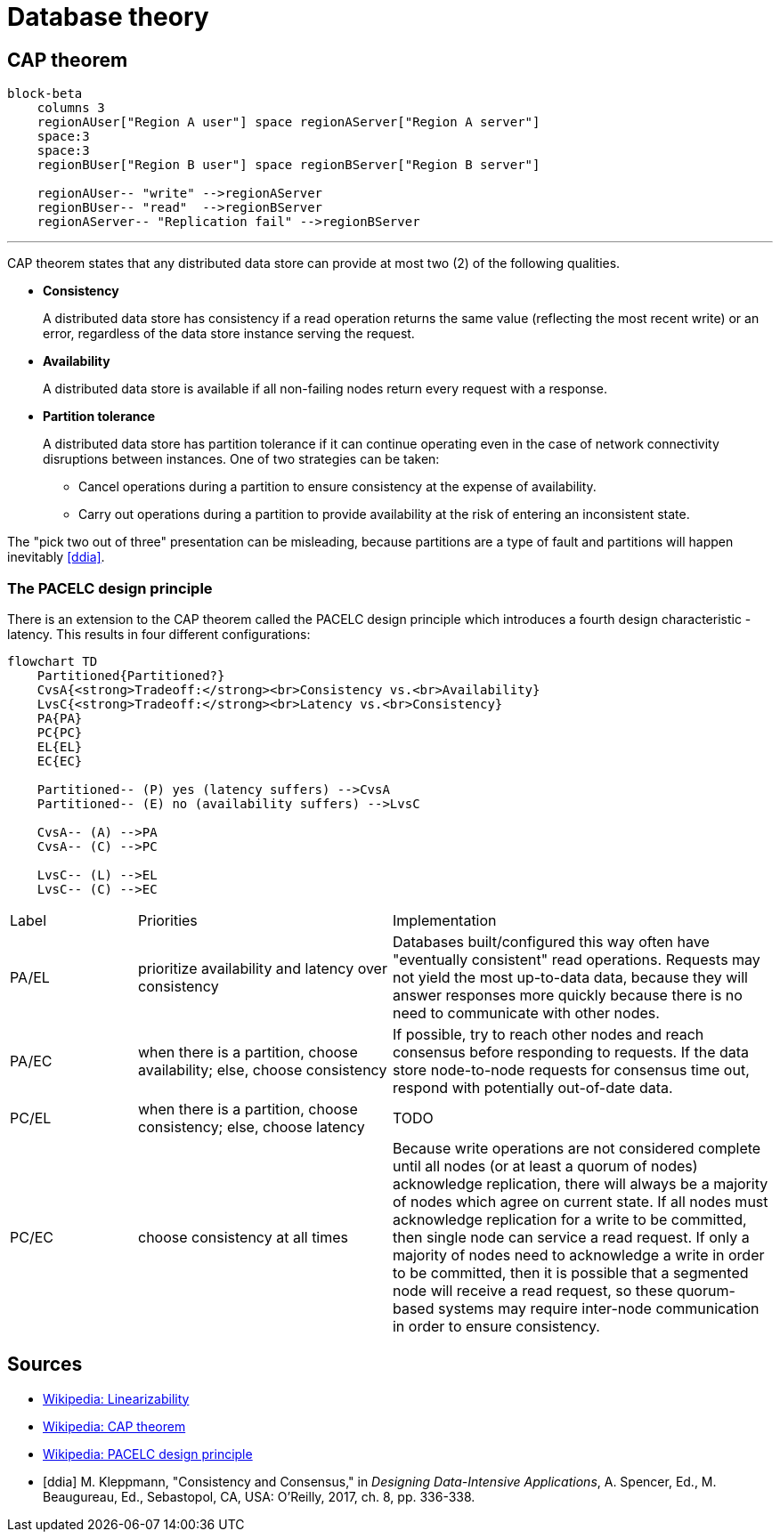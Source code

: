 // cSpell: ignore PACELC, ddia, Kleppmann, Beaugureau, Sebastopol, Linearizability

ifdef::env-github[]
:MERMAID: source, mermaid
endif::[]
ifndef::env-github[]
:MERMAID: mermaid
endif::[]

= Database theory

== CAP theorem

[{MERMAID}]
----
block-beta
    columns 3
    regionAUser["Region A user"] space regionAServer["Region A server"]
    space:3
    space:3
    regionBUser["Region B user"] space regionBServer["Region B server"]

    regionAUser-- "write" -->regionAServer
    regionBUser-- "read"  -->regionBServer
    regionAServer-- "Replication fail" -->regionBServer
----

'''

CAP theorem states that any distributed data store can provide at most two (2) of the following qualities.

* *Consistency*
+
A distributed data store has consistency if a read operation returns the same value (reflecting the most recent write) or an error, regardless of the data store instance serving the request.

* *Availability*
+
A distributed data store is available if all non-failing nodes return every request with a response.

* *Partition tolerance*
+
--
A distributed data store has partition tolerance if it can continue operating even in the case of network connectivity disruptions between instances. One of two strategies can be taken:

** Cancel operations during a partition to ensure consistency at the expense of availability.
** Carry out operations during a partition to provide availability at the risk of entering an inconsistent state.
--

The "pick two out of three" presentation can be misleading, because partitions are a type of fault and partitions will happen inevitably <<ddia>>.

=== The PACELC design principle

// There is an extension to the CAP theorem called the PACELC design principle which provides a more practical outline of the tradeoffs that occur when prioritizing consistency or availability, and how the system will behave when it is and is not partitioned.

There is an extension to the CAP theorem called the PACELC design principle which introduces a fourth design characteristic - latency. This results in four different configurations:

[{MERMAID}]
----
flowchart TD
    Partitioned{Partitioned?}
    CvsA{<strong>Tradeoff:</strong><br>Consistency vs.<br>Availability}
    LvsC{<strong>Tradeoff:</strong><br>Latency vs.<br>Consistency}
    PA{PA}
    PC{PC}
    EL{EL}
    EC{EC}

    Partitioned-- (P) yes (latency suffers) -->CvsA
    Partitioned-- (E) no (availability suffers) -->LvsC

    CvsA-- (A) -->PA
    CvsA-- (C) -->PC

    LvsC-- (L) -->EL
    LvsC-- (C) -->EC
----

[cols="1,2,3"]
|===

|Label
|Priorities
|Implementation

|PA/EL
|prioritize availability and latency over consistency
|Databases built/configured this way often have "eventually consistent" read operations. Requests may not yield the most up-to-data data, because they will answer responses more quickly because there is no need to communicate with other nodes.

|PA/EC
|when there is a partition, choose availability; else, choose consistency
|If possible, try to reach other nodes and reach consensus before responding to requests. If the data store node-to-node requests for consensus time out, respond with potentially out-of-date data.

|PC/EL
|when there is a partition, choose consistency; else, choose latency
|TODO

|PC/EC
|choose consistency at all times
|Because write operations are not considered complete until all nodes (or at least a quorum of nodes) acknowledge replication, there will always be a majority of nodes which agree on current state. If all nodes must acknowledge replication for a write to be committed, then single node can service a read request. If only a majority of nodes need to acknowledge a write in order to be committed, then it is possible that a segmented node will receive a read request, so these quorum-based systems may require inter-node communication in order to ensure consistency.

|===

[bibliography]
== Sources

* link:https://en.wikipedia.org/wiki/Linearizability[Wikipedia: Linearizability]
* link:https://en.wikipedia.org/wiki/CAP_theorem[Wikipedia: CAP theorem]
* link:https://en.wikipedia.org/wiki/PACELC_design_principle[Wikipedia: PACELC design principle]
* [[[ddia]]] M. Kleppmann, "Consistency and Consensus," in _Designing Data-Intensive Applications_, A. Spencer, Ed., M. Beaugureau, Ed., Sebastopol, CA, USA: O'Reilly, 2017, ch. 8, pp. 336-338.
